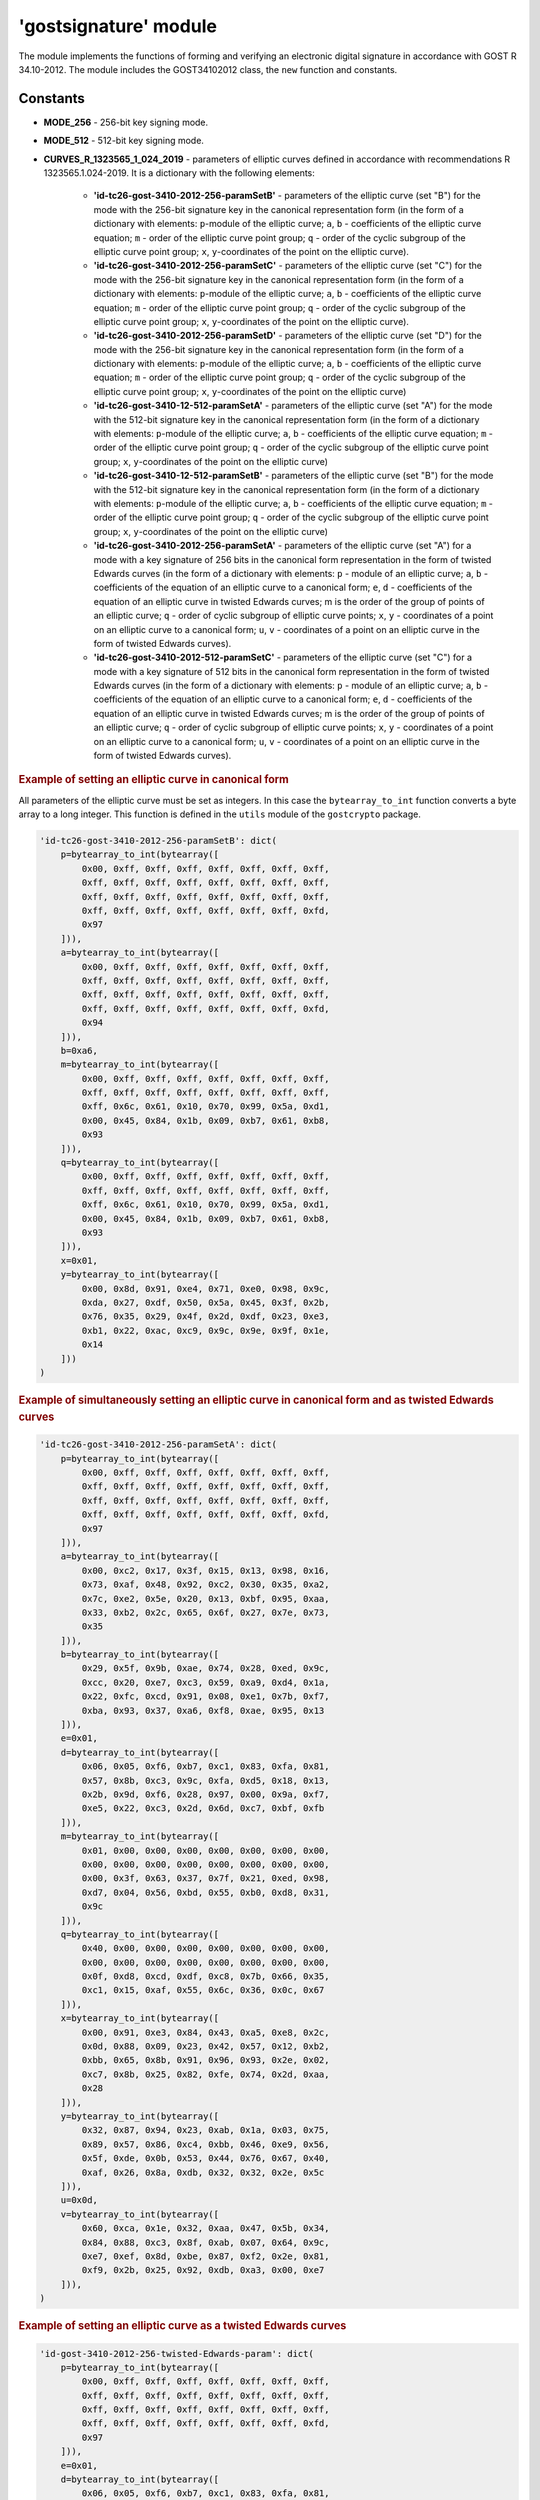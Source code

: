 **'gostsignature'** module
==========================

The module implements the functions of forming and verifying an electronic digital signature in accordance with GOST R 34.10-2012. The module includes the GOST34102012 class, the ``new`` function and constants.

Constants
"""""""""

- **MODE_256** - 256-bit key signing mode.
- **MODE_512** - 512-bit key signing mode.
- **CURVES_R_1323565_1_024_2019** - parameters of elliptic curves defined in accordance with recommendations R 1323565.1.024-2019. It is a dictionary with the following elements:

    - **'id-tc26-gost-3410-2012-256-paramSetB'** - parameters of the elliptic curve (set "B") for the mode with the 256-bit signature key in the canonical representation form (in the form of a dictionary with elements: ``p``-module of the elliptic curve; ``a``, ``b`` - coefficients of the elliptic curve equation; ``m`` - order of the elliptic curve point group; ``q`` - order of the cyclic subgroup of the elliptic curve point group; ``x``, ``y``-coordinates of the point on the elliptic curve).
    - **'id-tc26-gost-3410-2012-256-paramSetC'** - parameters of the elliptic curve (set "C") for the mode with the 256-bit signature key in the canonical representation form (in the form of a dictionary with elements: ``p``-module of the elliptic curve; ``a``, ``b`` - coefficients of the elliptic curve equation; ``m`` - order of the elliptic curve point group; ``q`` - order of the cyclic subgroup of the elliptic curve point group; ``x``, ``y``-coordinates of the point on the elliptic curve).
    - **'id-tc26-gost-3410-2012-256-paramSetD'** - parameters of the elliptic curve (set "D") for the mode with the 256-bit signature key in the canonical representation form (in the form of a dictionary with elements: ``p``-module of the elliptic curve; ``a``, ``b`` - coefficients of the elliptic curve equation; ``m`` - order of the elliptic curve point group; ``q`` - order of the cyclic subgroup of the elliptic curve point group; ``x``, ``y``-coordinates of the point on the elliptic curve)
    - **'id-tc26-gost-3410-12-512-paramSetA'** - parameters of the elliptic curve (set "A") for the mode with the 512-bit signature key in the canonical representation form (in the form of a dictionary with elements: ``p``-module of the elliptic curve; ``a``, ``b`` - coefficients of the elliptic curve equation; ``m`` - order of the elliptic curve point group; ``q`` - order of the cyclic subgroup of the elliptic curve point group; ``x``, ``y``-coordinates of the point on the elliptic curve)
    - **'id-tc26-gost-3410-12-512-paramSetB'** - parameters of the elliptic curve (set "B") for the mode with the 512-bit signature key in the canonical representation form (in the form of a dictionary with elements: ``p``-module of the elliptic curve; ``a``, ``b`` - coefficients of the elliptic curve equation; ``m`` - order of the elliptic curve point group; ``q`` - order of the cyclic subgroup of the elliptic curve point group; ``x``, ``y``-coordinates of the point on the elliptic curve)
    - **'id-tc26-gost-3410-2012-256-paramSetA'** - parameters of the elliptic curve (set "A") for a mode with a key signature of 256 bits in the canonical form representation in the form of twisted Edwards curves (in the form of a dictionary with elements: ``p`` - module of an elliptic curve; ``a``, ``b`` - coefficients of the equation of an elliptic curve to a canonical form; ``e``, ``d`` - coefficients of the equation of an elliptic curve in twisted Edwards curves; m is the order of the group of points of an elliptic curve; ``q`` - order of cyclic subgroup of elliptic curve points; ``x``, ``y`` - coordinates of a point on an elliptic curve to a canonical form; ``u``, ``v`` - coordinates of a point on an elliptic curve in the form of twisted Edwards curves).
    - **'id-tc26-gost-3410-2012-512-paramSetC'** - parameters of the elliptic curve (set "C") for a mode with a key signature of 512 bits in the canonical form representation in the form of twisted Edwards curves (in the form of a dictionary with elements: ``p`` - module of an elliptic curve; ``a``, ``b`` - coefficients of the equation of an elliptic curve to a canonical form; ``e``, ``d`` - coefficients of the equation of an elliptic curve in twisted Edwards curves; m is the order of the group of points of an elliptic curve; ``q`` - order of cyclic subgroup of elliptic curve points; ``x``, ``y`` - coordinates of a point on an elliptic curve to a canonical form; ``u``, ``v`` - coordinates of a point on an elliptic curve in the form of twisted Edwards curves).

.. rubric:: **Example of setting an elliptic curve in canonical form**

All parameters of the elliptic curve must be set as integers. In this case the ``bytearray_to_int`` function converts a byte array to a long integer. This function is defined in the ``utils`` module of the ``gostcrypto`` package.

.. code-block:: python

    'id-tc26-gost-3410-2012-256-paramSetB': dict(
        p=bytearray_to_int(bytearray([
            0x00, 0xff, 0xff, 0xff, 0xff, 0xff, 0xff, 0xff,
            0xff, 0xff, 0xff, 0xff, 0xff, 0xff, 0xff, 0xff,
            0xff, 0xff, 0xff, 0xff, 0xff, 0xff, 0xff, 0xff,
            0xff, 0xff, 0xff, 0xff, 0xff, 0xff, 0xff, 0xfd,
            0x97
        ])),
        a=bytearray_to_int(bytearray([
            0x00, 0xff, 0xff, 0xff, 0xff, 0xff, 0xff, 0xff,
            0xff, 0xff, 0xff, 0xff, 0xff, 0xff, 0xff, 0xff,
            0xff, 0xff, 0xff, 0xff, 0xff, 0xff, 0xff, 0xff,
            0xff, 0xff, 0xff, 0xff, 0xff, 0xff, 0xff, 0xfd,
            0x94
        ])),
        b=0xa6,
        m=bytearray_to_int(bytearray([
            0x00, 0xff, 0xff, 0xff, 0xff, 0xff, 0xff, 0xff,
            0xff, 0xff, 0xff, 0xff, 0xff, 0xff, 0xff, 0xff,
            0xff, 0x6c, 0x61, 0x10, 0x70, 0x99, 0x5a, 0xd1,
            0x00, 0x45, 0x84, 0x1b, 0x09, 0xb7, 0x61, 0xb8,
            0x93
        ])),
        q=bytearray_to_int(bytearray([
            0x00, 0xff, 0xff, 0xff, 0xff, 0xff, 0xff, 0xff,
            0xff, 0xff, 0xff, 0xff, 0xff, 0xff, 0xff, 0xff,
            0xff, 0x6c, 0x61, 0x10, 0x70, 0x99, 0x5a, 0xd1,
            0x00, 0x45, 0x84, 0x1b, 0x09, 0xb7, 0x61, 0xb8,
            0x93
        ])),
        x=0x01,
        y=bytearray_to_int(bytearray([
            0x00, 0x8d, 0x91, 0xe4, 0x71, 0xe0, 0x98, 0x9c,
            0xda, 0x27, 0xdf, 0x50, 0x5a, 0x45, 0x3f, 0x2b,
            0x76, 0x35, 0x29, 0x4f, 0x2d, 0xdf, 0x23, 0xe3,
            0xb1, 0x22, 0xac, 0xc9, 0x9c, 0x9e, 0x9f, 0x1e,
            0x14
        ]))
    )

.. rubric:: **Example of simultaneously setting an elliptic curve in canonical form and as twisted Edwards curves**

.. code-block:: python

    'id-tc26-gost-3410-2012-256-paramSetA': dict(
        p=bytearray_to_int(bytearray([
            0x00, 0xff, 0xff, 0xff, 0xff, 0xff, 0xff, 0xff,
            0xff, 0xff, 0xff, 0xff, 0xff, 0xff, 0xff, 0xff,
            0xff, 0xff, 0xff, 0xff, 0xff, 0xff, 0xff, 0xff,
            0xff, 0xff, 0xff, 0xff, 0xff, 0xff, 0xff, 0xfd,
            0x97
        ])),
        a=bytearray_to_int(bytearray([
            0x00, 0xc2, 0x17, 0x3f, 0x15, 0x13, 0x98, 0x16,
            0x73, 0xaf, 0x48, 0x92, 0xc2, 0x30, 0x35, 0xa2,
            0x7c, 0xe2, 0x5e, 0x20, 0x13, 0xbf, 0x95, 0xaa,
            0x33, 0xb2, 0x2c, 0x65, 0x6f, 0x27, 0x7e, 0x73,
            0x35
        ])),
        b=bytearray_to_int(bytearray([
            0x29, 0x5f, 0x9b, 0xae, 0x74, 0x28, 0xed, 0x9c,
            0xcc, 0x20, 0xe7, 0xc3, 0x59, 0xa9, 0xd4, 0x1a,
            0x22, 0xfc, 0xcd, 0x91, 0x08, 0xe1, 0x7b, 0xf7,
            0xba, 0x93, 0x37, 0xa6, 0xf8, 0xae, 0x95, 0x13
        ])),
        e=0x01,
        d=bytearray_to_int(bytearray([
            0x06, 0x05, 0xf6, 0xb7, 0xc1, 0x83, 0xfa, 0x81,
            0x57, 0x8b, 0xc3, 0x9c, 0xfa, 0xd5, 0x18, 0x13,
            0x2b, 0x9d, 0xf6, 0x28, 0x97, 0x00, 0x9a, 0xf7,
            0xe5, 0x22, 0xc3, 0x2d, 0x6d, 0xc7, 0xbf, 0xfb
        ])),
        m=bytearray_to_int(bytearray([
            0x01, 0x00, 0x00, 0x00, 0x00, 0x00, 0x00, 0x00,
            0x00, 0x00, 0x00, 0x00, 0x00, 0x00, 0x00, 0x00,
            0x00, 0x3f, 0x63, 0x37, 0x7f, 0x21, 0xed, 0x98,
            0xd7, 0x04, 0x56, 0xbd, 0x55, 0xb0, 0xd8, 0x31,
            0x9c
        ])),
        q=bytearray_to_int(bytearray([
            0x40, 0x00, 0x00, 0x00, 0x00, 0x00, 0x00, 0x00,
            0x00, 0x00, 0x00, 0x00, 0x00, 0x00, 0x00, 0x00,
            0x0f, 0xd8, 0xcd, 0xdf, 0xc8, 0x7b, 0x66, 0x35,
            0xc1, 0x15, 0xaf, 0x55, 0x6c, 0x36, 0x0c, 0x67
        ])),
        x=bytearray_to_int(bytearray([
            0x00, 0x91, 0xe3, 0x84, 0x43, 0xa5, 0xe8, 0x2c,
            0x0d, 0x88, 0x09, 0x23, 0x42, 0x57, 0x12, 0xb2,
            0xbb, 0x65, 0x8b, 0x91, 0x96, 0x93, 0x2e, 0x02,
            0xc7, 0x8b, 0x25, 0x82, 0xfe, 0x74, 0x2d, 0xaa,
            0x28
        ])),
        y=bytearray_to_int(bytearray([
            0x32, 0x87, 0x94, 0x23, 0xab, 0x1a, 0x03, 0x75,
            0x89, 0x57, 0x86, 0xc4, 0xbb, 0x46, 0xe9, 0x56,
            0x5f, 0xde, 0x0b, 0x53, 0x44, 0x76, 0x67, 0x40,
            0xaf, 0x26, 0x8a, 0xdb, 0x32, 0x32, 0x2e, 0x5c
        ])),
        u=0x0d,
        v=bytearray_to_int(bytearray([
            0x60, 0xca, 0x1e, 0x32, 0xaa, 0x47, 0x5b, 0x34,
            0x84, 0x88, 0xc3, 0x8f, 0xab, 0x07, 0x64, 0x9c,
            0xe7, 0xef, 0x8d, 0xbe, 0x87, 0xf2, 0x2e, 0x81,
            0xf9, 0x2b, 0x25, 0x92, 0xdb, 0xa3, 0x00, 0xe7
        ])),
    )

.. rubric:: **Example of setting an elliptic curve as a twisted Edwards curves**

.. code-block:: python

    'id-gost-3410-2012-256-twisted-Edwards-param': dict(
        p=bytearray_to_int(bytearray([
            0x00, 0xff, 0xff, 0xff, 0xff, 0xff, 0xff, 0xff,
            0xff, 0xff, 0xff, 0xff, 0xff, 0xff, 0xff, 0xff,
            0xff, 0xff, 0xff, 0xff, 0xff, 0xff, 0xff, 0xff,
            0xff, 0xff, 0xff, 0xff, 0xff, 0xff, 0xff, 0xfd,
            0x97
        ])),
        e=0x01,
        d=bytearray_to_int(bytearray([
            0x06, 0x05, 0xf6, 0xb7, 0xc1, 0x83, 0xfa, 0x81,
            0x57, 0x8b, 0xc3, 0x9c, 0xfa, 0xd5, 0x18, 0x13,
            0x2b, 0x9d, 0xf6, 0x28, 0x97, 0x00, 0x9a, 0xf7,
            0xe5, 0x22, 0xc3, 0x2d, 0x6d, 0xc7, 0xbf, 0xfb
        ])),
        m=bytearray_to_int(bytearray([
            0x01, 0x00, 0x00, 0x00, 0x00, 0x00, 0x00, 0x00,
            0x00, 0x00, 0x00, 0x00, 0x00, 0x00, 0x00, 0x00,
            0x00, 0x3f, 0x63, 0x37, 0x7f, 0x21, 0xed, 0x98,
            0xd7, 0x04, 0x56, 0xbd, 0x55, 0xb0, 0xd8, 0x31,
            0x9c
        ])),
        q=bytearray_to_int(bytearray([
            0x40, 0x00, 0x00, 0x00, 0x00, 0x00, 0x00, 0x00,
            0x00, 0x00, 0x00, 0x00, 0x00, 0x00, 0x00, 0x00,
            0x0f, 0xd8, 0xcd, 0xdf, 0xc8, 0x7b, 0x66, 0x35,
            0xc1, 0x15, 0xaf, 0x55, 0x6c, 0x36, 0x0c, 0x67
        ])),
        u=0x0d,
        v=bytearray_to_int(bytearray([
            0x60, 0xca, 0x1e, 0x32, 0xaa, 0x47, 0x5b, 0x34,
            0x84, 0x88, 0xc3, 0x8f, 0xab, 0x07, 0x64, 0x9c,
            0xe7, 0xef, 0x8d, 0xbe, 0x87, 0xf2, 0x2e, 0x81,
            0xf9, 0x2b, 0x25, 0x92, 0xdb, 0xa3, 0x00, 0xe7
        ])),
    )

.. note::
    It is possible to use other parameters of elliptic curves besides those defined in this module. Then these parameters must meet the requirements presented in paragraph 5. 2 of GOST 34.10-2012.

*****

new(mode, curve)
""""""""""""""""
    Creates a new signature object and returns it .

.. code-block:: python

    import gostcrypto

    sign_obj = gostcrypto.gostsignature.new(gostcrypto.gostsignature.MODE_256,
	                                        CURVES_R_1323565_1_024_2019['id-tc26-gost-3410-2012-256-paramSetB'])

.. rubric:: **Arguments:**

- **mode** - signature generation or verification mode (acceptable values are ``MODE_256`` or ``MODE_512``).
- **curve** - parameters of the elliptic curve.

.. rubric:: **Return:**

- New signature object (as an instance of the GOST34102012 class).

.. rubric:: **Exceptions:**

- ValueError('unsupported signature mode') - in case of unsupported signature mode.
- ValueError('invalid parameters of the elliptic curve') - if the elliptic curve parameters are incorrect.

*****

GOST34102012
""""""""""""

Сlass that implements processes for creating and verifying an electronic digital signature with GOST 34.10-2012.

Methods:
--------

sign(private_key, digest, rand_k)
~~~~~~~~~~~~~~~~~~~~~~~~~~~~~~~~~
    Creating a signature.

.. code-block:: python

    sign_obj = gostcrypto.gostsignature.new(gostcrypto.gostsignature.MODE_256,
	                                        gostcrypto.gostsignature.CURVES_R_1323565_1_024_2019['id-tc26-gost-3410-2012-256-paramSetB'])

    private_key = = bytearray.fromhex('7a929ade789bb9be10ed359dd39a72c11b60961f49397eee1d19ce9891ec3b28')
    digest = bytearray.fromhex('2dfbc1b372d89a1188c09c52e0eec61fce52032ab1022e8e67ece6672b043ee5')
    rand_k = bytearray.fromhex('77105c9b20bcd3122823c8cf6fcc7b956de33814e95b7fe64fed924594dceab3')

    signature = sign_obj.sign(private_key, digest, rand_k)

.. rubric:: **Arguments:**

- **private_key** - private signature key (as a 32-byte object for ``MODE_256`` or 64-byte object for ``MODE_512``).
- **digest** - digest for which the signature is calculated (the digest should be calculated using the "streebog" algorithm for GOST 34.11-2012).
- **rand_k** - random (pseudo-random) number (as a byte object). If this argument is not passed to the function, the ``random_k`` value is generated by the function itself using ``os.urandom``.

.. rubric:: **Return:**

- Signature for provided digest (as a byte object).

.. rubric:: **Exception:**

- ValueError('invalid random value size') - in case of invalid ``rand_k`` size.

*****

verify(public_key, digest, signature)
~~~~~~~~~~~~~~~~~~~~~~~~~~~~~~~~~~~~~
    Verify a signature.

.. code-block:: python

    sign_obj = gostcrypto.gostsignature.new(gostcrypto.gostsignature.MODE_256,
	                                        gostcrypto.gostsignature.CURVES_R_1323565_1_024_2019['id-tc26-gost-3410-2012-256-paramSetB'])

    public_key = = bytearray.fromhex('7a929ade789bb9be10ed359dd39a72c11b60961f49397eee1d19ce9891ec3b28')
	digest = bytearray.fromhex('2dfbc1b372d89a1188c09c52e0eec61fce52032ab1022e8e67ece6672b043ee5')
    signature = bytearray.fromhex('41aa28d2f1ab148280cd9ed56feda41974053554a42767b83ad043fd39dc049301456c64ba4642a1653c235a98a60249bcd6d3f746b631df928014f6c5bf9c40')

    if sign_obj.verify(public_key, digest, signature):
        print('Signature is correct')
    else:
        print('Signature is not correct')

.. rubric:: **Arguments:**

- **public_key** - public signature key (as a byte object).
- **digest** - digest for which to be checked signature (as a byte object).
- **signature** - signature of the digest being checked (as a byte object).

.. rubric:: **Return:**

- The result of the signature verification (``True`` or ``False``).

.. rubric:: **Exception:**

- ValueError('Invalid signature size') - if the signature size is incorrect. 

*****

public_key_generate(private_key)
~~~~~~~~~~~~~~~~~~~~~~~~~~~~~~~~

.. code-block:: python

    sign_obj = gostcrypto.gostsignature.new(gostcrypto.gostsignature.MODE_256,
	                                        gostcrypto.gostsignature.CURVES_R_1323565_1_024_2019['id-tc26-gost-3410-2012-256-paramSetB'])

    private_key = = bytearray.fromhex('7a929ade789bb9be10ed359dd39a72c11b60961f49397eee1d19ce9891ec3b28')

    public_key = sign_obj.public_key_generate(private_key)

.. rubric:: **Arguments:**

- **private_key** - private signature key (as a 32-byte object for MODE_256 or 64-byte object for MODE_512).

.. rubric:: **Return:**

- Public key (as a byte object).

.. rubric:: **Exception:**

- ValueError('ValueError: invalid private key size') - in case of invalid private key size.
- ValueError('ValueError: invalid private key value') - in case of invalid private key value.

*****

Example of use
""""""""""""""

Signing
-------

.. code-block :: python

    import gostcrypto

    private_key = bytearray.fromhex('7a929ade789bb9be10ed359dd39a72c11b60961f49397eee1d19ce9891ec3b28')
    digest = bytearray.fromhex('2dfbc1b372d89a1188c09c52e0eec61fce52032ab1022e8e67ece6672b043ee5')

    sign_obj = gostcrypto.gostsignature.new(gostcrypto.gostsignature.MODE_256,
                                            gostcrypto.gostsignature.CURVES_R_1323565_1_024_2019['id-tc26-gost-3410-2012-256-paramSetB'])
    
    signature = sign_obj.sign(private_key, digest)

Verify
------

.. code-block:: python

    import gostcrypto

    public_key = bytearray.fromhex('7f2b49e270db6d90d8595bec458b50c58585ba1d4e9b788f6689dbd8e56fd80b26f1b489d6701dd185c8413a977b3cbbaf64d1c593d26627dffb101a87ff77da')
    digest = bytearray.fromhex('2dfbc1b372d89a1188c09c52e0eec61fce52032ab1022e8e67ece6672b043ee5')
    signature = bytearray.fromhex('41aa28d2f1ab148280cd9ed56feda41974053554a42767b83ad043fd39dc049301456c64ba4642a1653c235a98a60249bcd6d3f746b631df928014f6c5bf9c40')

    sign_obj = gostcrypto.gostsignature.new(gostcrypto.gostsignature.MODE_256,
                                            gostcrypto.gostsignature.CURVES_R_1323565_1_024_2019['id-tc26-gost-3410-2012-256-paramSetB'])

    if sign_obj.verify(public_key, digest, signature):
        print('Signature is correct')
    else:
        print('Signature is not correct')

Generating a public key
-----------------------

.. code-block:: python

    import gostcrypto

    private_key = bytearray.fromhex('7a929ade789bb9be10ed359dd39a72c11b60961f49397eee1d19ce9891ec3b28')

    sign_obj = gostcrypto.gostsignature.new(gostcrypto.gostsignature.MODE_256,
                                            gostcrypto.gostsignature.CURVES_R_1323565_1_024_2019['id-tc26-gost-3410-2012-256-paramSetB'])

    public_key = sign_obj.public_key_generate(private_key)
